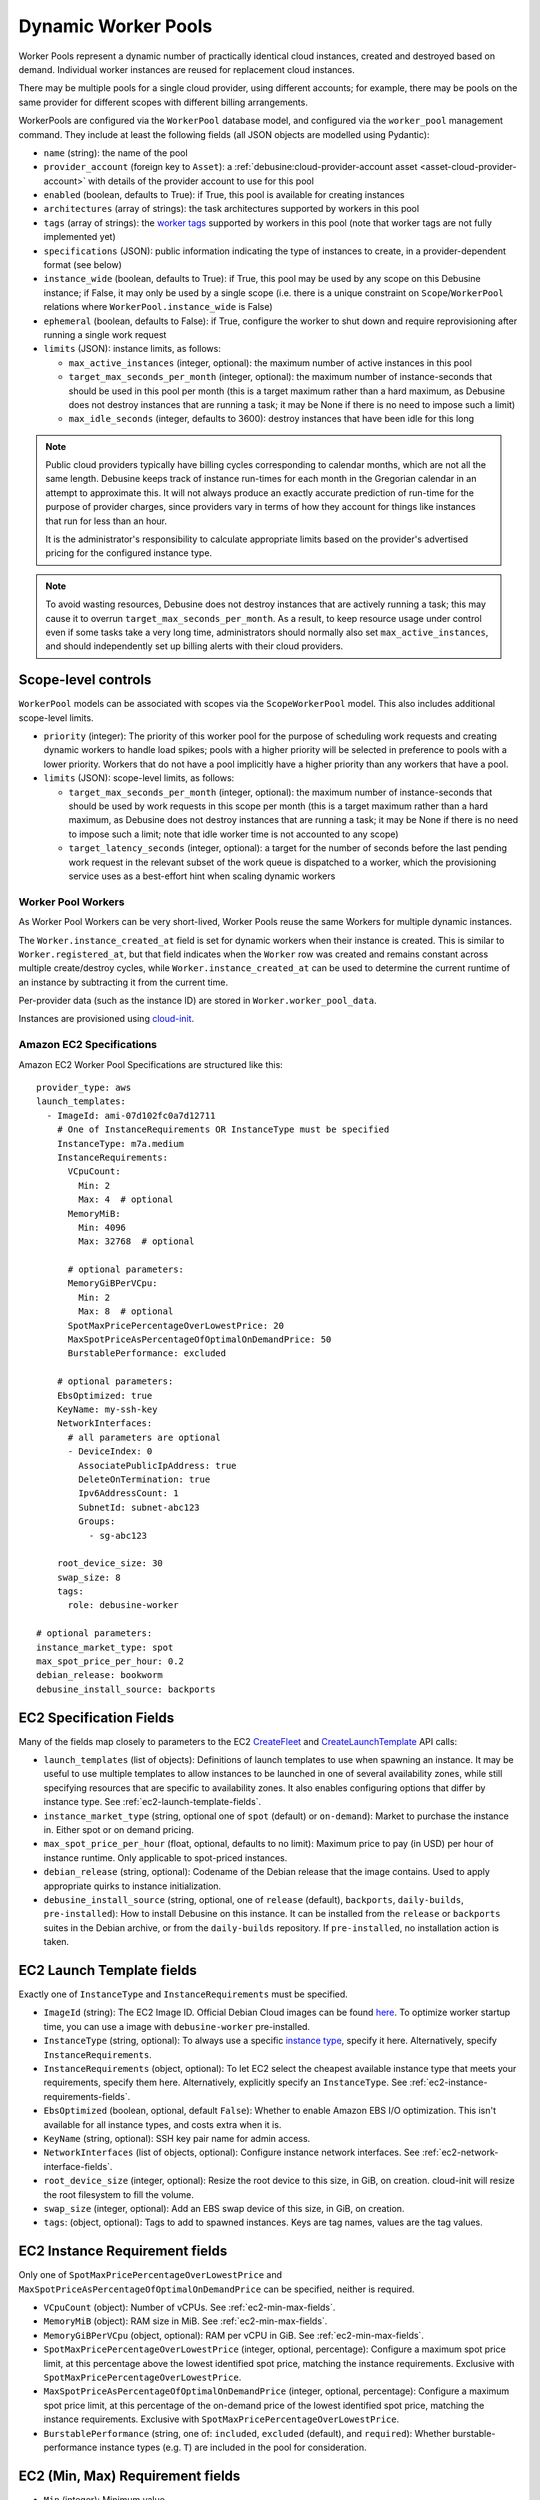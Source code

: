 .. _dynamic-worker-pools:

====================
Dynamic Worker Pools
====================

Worker Pools represent a dynamic number of practically identical cloud
instances, created and destroyed based on demand.
Individual worker instances are reused for replacement cloud instances.

There may be multiple pools for a single cloud provider, using different
accounts; for example, there may be pools on the same provider for
different scopes with different billing arrangements.

WorkerPools are configured via the ``WorkerPool`` database model, and
configured via the ``worker_pool`` management command. They include at
least the following fields (all JSON objects are modelled using
Pydantic):

* ``name`` (string): the name of the pool

* ``provider_account`` (foreign key to ``Asset``): a
  :ref:`debusine:cloud-provider-account asset
  <asset-cloud-provider-account>` with details of the provider account to
  use for this pool

* ``enabled`` (boolean, defaults to True): if True, this pool is available
  for creating instances

* ``architectures`` (array of strings): the task architectures supported by
  workers in this pool

* ``tags`` (array of strings): the `worker tags
  <https://salsa.debian.org/freexian-team/debusine/-/issues/326>`__
  supported by workers in this pool (note that worker tags are not fully
  implemented yet)

* ``specifications`` (JSON): public information indicating the type of
  instances to create, in a provider-dependent format (see below)

* ``instance_wide`` (boolean, defaults to True): if True, this pool may be
  used by any scope on this Debusine instance; if False, it may only be used
  by a single scope (i.e. there is a unique constraint on
  ``Scope``/``WorkerPool`` relations where ``WorkerPool.instance_wide`` is
  False)

* ``ephemeral`` (boolean, defaults to False): if True, configure the worker
  to shut down and require reprovisioning after running a single work
  request

* ``limits`` (JSON): instance limits, as follows:

  * ``max_active_instances`` (integer, optional): the maximum number of
    active instances in this pool
  * ``target_max_seconds_per_month`` (integer, optional): the maximum number
    of instance-seconds that should be used in this pool per month (this is
    a target maximum rather than a hard maximum, as Debusine does not
    destroy instances that are running a task; it may be None if there is no
    need to impose such a limit)
  * ``max_idle_seconds`` (integer, defaults to 3600): destroy instances that
    have been idle for this long

.. note::

    Public cloud providers typically have billing cycles corresponding to
    calendar months, which are not all the same length.  Debusine keeps
    track of instance run-times for each month in the Gregorian calendar in
    an attempt to approximate this.  It will not always produce an exactly
    accurate prediction of run-time for the purpose of provider charges,
    since providers vary in terms of how they account for things like
    instances that run for less than an hour.

    It is the administrator's responsibility to calculate appropriate limits
    based on the provider's advertised pricing for the configured instance
    type.

.. note::

    To avoid wasting resources, Debusine does not destroy instances that are
    actively running a task; this may cause it to overrun
    ``target_max_seconds_per_month``.  As a result, to keep resource usage
    under control even if some tasks take a very long time, administrators
    should normally also set ``max_active_instances``, and should
    independently set up billing alerts with their cloud providers.

Scope-level controls
--------------------

``WorkerPool`` models can be associated with scopes via the
``ScopeWorkerPool`` model. This also includes additional scope-level
limits.

* ``priority`` (integer): The priority of this worker pool for the purpose
  of scheduling work requests and creating dynamic workers to handle load
  spikes; pools with a higher priority will be selected in preference to
  pools with a lower priority.  Workers that do not have a pool implicitly
  have a higher priority than any workers that have a pool.

* ``limits`` (JSON): scope-level limits, as follows:

  * ``target_max_seconds_per_month`` (integer, optional): the maximum number
    of instance-seconds that should be used by work requests in this scope
    per month (this is a target maximum rather than a hard maximum, as
    Debusine does not destroy instances that are running a task; it may be
    None if there is no need to impose such a limit; note that idle worker
    time is not accounted to any scope)
  * ``target_latency_seconds`` (integer, optional): a target for the number
    of seconds before the last pending work request in the relevant subset
    of the work queue is dispatched to a worker, which the provisioning
    service uses as a best-effort hint when scaling dynamic workers

Worker Pool Workers
===================

As Worker Pool Workers can be very short-lived, Worker Pools reuse the
same Workers for multiple dynamic instances.

The ``Worker.instance_created_at`` field is set for dynamic workers when
their instance is created.
This is similar to ``Worker.registered_at``, but that field indicates
when the ``Worker`` row was created and remains constant across multiple
create/destroy cycles, while ``Worker.instance_created_at`` can be used
to determine the current runtime of an instance by subtracting it from
the current time.

Per-provider data (such as the instance ID) are stored in
``Worker.worker_pool_data``.

Instances are provisioned using `cloud-init
<https://cloudinit.readthedocs.io/>`_.

Amazon EC2 Specifications
=========================

.. highlight:: yaml

Amazon EC2 Worker Pool Specifications are structured like this::

    provider_type: aws
    launch_templates:
      - ImageId: ami-07d102fc0a7d12711
        # One of InstanceRequirements OR InstanceType must be specified
        InstanceType: m7a.medium
        InstanceRequirements:
          VCpuCount:
            Min: 2
            Max: 4  # optional
          MemoryMiB:
            Min: 4096
            Max: 32768  # optional

          # optional parameters:
          MemoryGiBPerVCpu:
            Min: 2
            Max: 8  # optional
          SpotMaxPricePercentageOverLowestPrice: 20
          MaxSpotPriceAsPercentageOfOptimalOnDemandPrice: 50
          BurstablePerformance: excluded

        # optional parameters:
        EbsOptimized: true
        KeyName: my-ssh-key
        NetworkInterfaces:
          # all parameters are optional
          - DeviceIndex: 0
            AssociatePublicIpAddress: true
            DeleteOnTermination: true
            Ipv6AddressCount: 1
            SubnetId: subnet-abc123
            Groups:
              - sg-abc123

        root_device_size: 30
        swap_size: 8
        tags:
          role: debusine-worker

    # optional parameters:
    instance_market_type: spot
    max_spot_price_per_hour: 0.2
    debian_release: bookworm
    debusine_install_source: backports

EC2 Specification Fields
------------------------

Many of the fields map closely to parameters to the EC2 `CreateFleet
<https://docs.aws.amazon.com/AWSEC2/latest/APIReference/API_CreateFleet.html>`_
and `CreateLaunchTemplate
<https://docs.aws.amazon.com/AWSEC2/latest/APIReference/API_CreateLaunchTemplate.html>`_
API calls:

* ``launch_templates`` (list of objects):
  Definitions of launch templates to use when spawning an instance.
  It may be useful to use multiple templates to allow instances to be
  launched in one of several availability zones, while still specifying
  resources that are specific to availability zones.
  It also enables configuring options that differ by instance type.
  See :ref:`ec2-launch-template-fields`.

* ``instance_market_type``
  (string, optional one of ``spot`` (default) or ``on-demand``):
  Market to purchase the instance in. Either spot or on demand pricing.

* ``max_spot_price_per_hour`` (float, optional, defaults to no limit):
  Maximum price to pay (in USD) per hour of instance runtime.
  Only applicable to spot-priced instances.

* ``debian_release`` (string, optional):
  Codename of the Debian release that the image contains. Used to apply
  appropriate quirks to instance initialization.

* ``debusine_install_source`` (string, optional, one of ``release``
  (default), ``backports``, ``daily-builds``, ``pre-installed``):
  How to install Debusine on this instance.
  It can be installed from the ``release`` or ``backports`` suites in
  the Debian archive, or from the ``daily-builds`` repository.
  If ``pre-installed``, no installation action is taken.

.. _ec2-launch-template-fields:

EC2 Launch Template fields
--------------------------

Exactly one of ``InstanceType`` and ``InstanceRequirements`` must be
specified.

* ``ImageId`` (string):
  The EC2 Image ID. Official Debian Cloud images can be found `here
  <https://wiki.debian.org/Cloud/AmazonEC2Image>`_.
  To optimize worker startup time, you can use a image with
  ``debusine-worker`` pre-installed.

* ``InstanceType`` (string, optional):
  To always use a specific `instance type
  <https://docs.aws.amazon.com/AWSEC2/latest/UserGuide/instance-types.html>`_,
  specify it here.
  Alternatively, specify ``InstanceRequirements``.

* ``InstanceRequirements`` (object, optional):
  To let EC2 select the cheapest available instance type that meets your
  requirements, specify them here.
  Alternatively, explicitly specify an ``InstanceType``.
  See :ref:`ec2-instance-requirements-fields`.

* ``EbsOptimized`` (boolean, optional, default ``False``):
  Whether to enable Amazon EBS I/O optimization.
  This isn't available for all instance types, and costs extra when it
  is.

* ``KeyName`` (string, optional): SSH key pair name for admin access.

* ``NetworkInterfaces`` (list of objects, optional):
  Configure instance network interfaces.
  See :ref:`ec2-network-interface-fields`.

* ``root_device_size`` (integer, optional):
  Resize the root device to this size, in GiB, on creation. cloud-init
  will resize the root filesystem to fill the volume.

* ``swap_size`` (integer, optional):
  Add an EBS swap device of this size, in GiB, on creation.

* ``tags``: (object, optional):
  Tags to add to spawned instances.
  Keys are tag names, values are the tag values.

.. _ec2-instance-requirements-fields:

EC2 Instance Requirement fields
-------------------------------

Only one of ``SpotMaxPricePercentageOverLowestPrice`` and
``MaxSpotPriceAsPercentageOfOptimalOnDemandPrice`` can be specified,
neither is required.

* ``VCpuCount`` (object): Number of vCPUs. See :ref:`ec2-min-max-fields`.

* ``MemoryMiB`` (object): RAM size in MiB. See :ref:`ec2-min-max-fields`.

* ``MemoryGiBPerVCpu`` (object, optional): RAM per vCPU in GiB.
  See :ref:`ec2-min-max-fields`.

* ``SpotMaxPricePercentageOverLowestPrice`` (integer, optional, percentage):
  Configure a maximum spot price limit, at this percentage above the
  lowest identified spot price, matching the instance requirements.
  Exclusive with ``SpotMaxPricePercentageOverLowestPrice``.

* ``MaxSpotPriceAsPercentageOfOptimalOnDemandPrice``
  (integer, optional, percentage):
  Configure a maximum spot price limit, at this percentage of the
  on-demand price of the lowest identified spot price, matching the
  instance requirements.
  Exclusive with ``SpotMaxPricePercentageOverLowestPrice``.

* ``BurstablePerformance``
  (string, one of: ``included``, ``excluded`` (default), and ``required``):
  Whether burstable-performance instance types (e.g. ``T``) are included
  in the pool for consideration.

.. _ec2-min-max-fields:

EC2 (Min, Max) Requirement fields
---------------------------------

* ``Min`` (integer): Minimum value.

* ``Max`` (integer, optional, default unrestricted): Maximum value.

.. _ec2-network-interface-fields:

EC2 Network Interface fields
----------------------------

* ``DeviceIndex`` (integer, optional, default ``0``):
  Index of the network interface.

* ``AssociatePublicIpAddress``
  (boolean, optional, default is the subnet default):
  Associate a Public IPv4 address with the instance. This costs extra.
  Without a Public IPv4 address, a NAT Gateway must be running to be
  able to reach the IPv4 Internet.

* ``AssociatePublicIpAddress`` (boolean, default ``True``):
  Whether to delete the Network Interface on Instance termination.

* ``Ipv6AddressCount`` (integer, optional, default is the subnet default):
  Associate this number of Public IPv6 addresses with the instance.

* ``SubnetId`` (string, optional, default is the default subnet in this
  availability zone):
  Connect the Network Interface to this VPC Subnet.

* ``Groups`` (list of strings, optional, default is the default security group):
  Security Groups IDs of Security Groups to associate with the Network
  Interface.

Hetzner Cloud Specifications
============================

Hetzner Cloud Worker Pool Specifications are structured like this::

    provider_type: hetzner
    server_type: cx22
    image_name: debian-12

    # optional parameters:
    ssh_keys:
     - my-ssh-key
    networks:
     - network-1
    location: nbg1
    labels:
      role: debusine-worker
    enable_ipv4: True
    enable_ipv6: True
    debian_release: bookworm
    debusine_install_source: backports

Hetzner Cloud Specification Fields
----------------------------------

Many of the fields map closely to parameters to the Hetzner Cloud
`server creation <https://docs.hetzner.cloud/#servers-create-a-server>`_
API call:

* ``server_type`` (string):
  Name of the server type to launch.
  `Available options <https://www.hetzner.com/cloud/#pricing>`_.

* ``image_name`` (string):
  The Hetzner Cloud image ID.
  To optimize worker startup time, you can use an image with
  ``debusine-worker`` pre-installed.

* ``ssh_keys`` (list of strings, optional):
  SSH Key names for admin access.

* ``networks`` (list of strings, optional):
  Private Network names to attach the instances to.

* ``location`` (string, optional):
  Code name for the location to launch instances in.

* ``labels``: (object, optional):
  Labels to add to spawned instances.
  Keys are tag names, values are the tag values.

* ``enable_ipv4`` (boolean, optional, default is ``True``):
  Assign a public IPv4 address to the instance. This costs extra.

* ``enable_ipv6`` (boolean, optional, default is ``True``):
  Assign a public IPv6 address to the instance.

* ``debian_release`` (string, optional):
  Codename of the Debian release that the image contains. Used to apply
  appropriate quirks to instance initialization.

* ``debusine_install_source`` (string, optional, one of ``release``
  (default), ``backports``, ``daily-builds``, ``pre-installed``):
  How to install Debusine on this instance.
  It can be installed from the ``release`` or ``backports`` suites in
  the Debian archive, or from the ``daily-builds`` repository.
  If ``pre-installed``, no installation action is taken.
